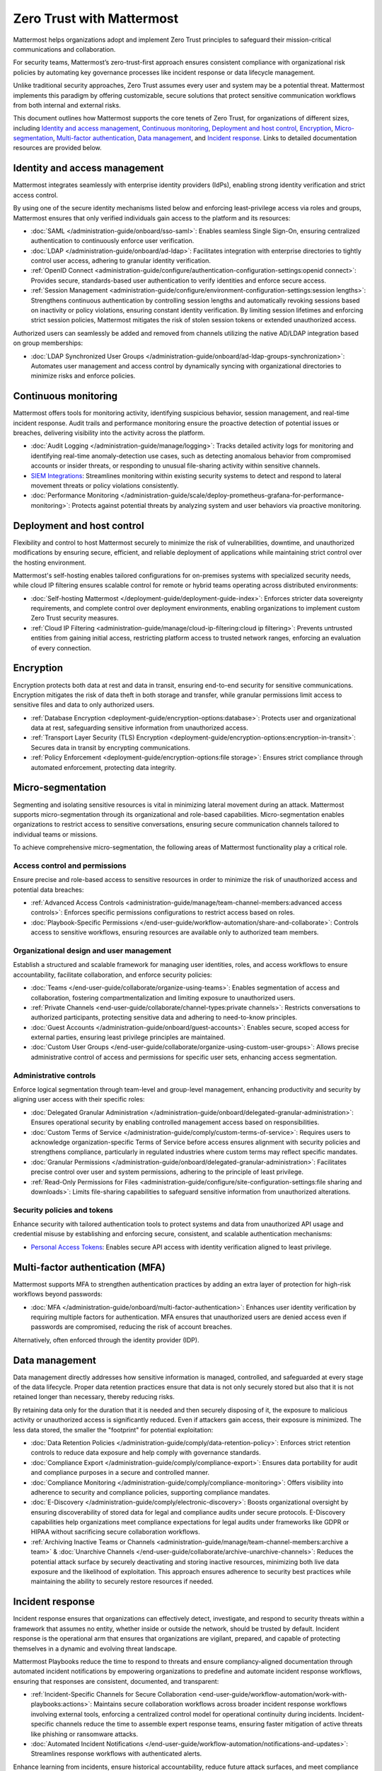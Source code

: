 Zero Trust with Mattermost
============================

Mattermost helps organizations adopt and implement Zero Trust principles to safeguard their mission-critical communications and collaboration. 

For security teams, Mattermost’s zero-trust-first approach ensures consistent compliance with organizational risk policies by automating key governance processes like incident response or data lifecycle management.

Unlike traditional security approaches, Zero Trust assumes every user and system may be a potential threat. Mattermost implements this paradigm by offering customizable, secure solutions that protect sensitive communication workflows from both internal and external risks.

This document outlines how Mattermost supports the core tenets of Zero Trust, for organizations of different sizes, including `Identity and access management <#identity-and-access-management>`__, `Continuous monitoring <#continuous-monitoring>`__, `Deployment and host control <#deployment-and-host-control>`__, `Encryption <#encryption>`__, `Micro-segmentation <#micro-segmentation>`__,  `Multi-factor authentication <#multi-factor-authentication-mfa>`__,  `Data management <#data-management>`__, and `Incident response <#incident-response>`__. Links to detailed documentation resources are provided below.

Identity and access management
------------------------------

Mattermost integrates seamlessly with enterprise identity providers (IdPs), enabling strong identity verification and strict access control.

By using one of the secure identity mechanisms listed below and enforcing least-privilege access via roles and groups, Mattermost ensures that only verified individuals gain access to the platform and its resources:

- :doc:`SAML </administration-guide/onboard/sso-saml>`: Enables seamless Single Sign-On, ensuring centralized authentication to continuously enforce user verification.
- :doc:`LDAP </administration-guide/onboard/ad-ldap>`: Facilitates integration with enterprise directories to tightly control user access, adhering to granular identity verification.
- :ref:`OpenID Connect <administration-guide/configure/authentication-configuration-settings:openid connect>`: Provides secure, standards-based user authentication to verify identities and enforce secure access.
- :ref:`Session Management <administration-guide/configure/environment-configuration-settings:session lengths>`: Strengthens continuous authentication by controlling session lengths and automatically revoking sessions based on inactivity or policy violations, ensuring constant identity verification. By limiting session lifetimes and enforcing strict session policies, Mattermost mitigates the risk of stolen session tokens or extended unauthorized access.

Authorized users can seamlessly be added and removed from channels utilizing the native AD/LDAP integration based on group memberships:  

- :doc:`LDAP Synchronized User Groups </administration-guide/onboard/ad-ldap-groups-synchronization>`: Automates user management and access control by dynamically syncing with organizational directories to minimize risks and enforce policies.

Continuous monitoring
----------------------

Mattermost offers tools for monitoring activity, identifying suspicious behavior, session management, and real-time incident response. Audit trails and performance monitoring ensure the proactive detection of potential issues or breaches, delivering visibility into the activity across the platform. 

- :doc:`Audit Logging </administration-guide/manage/logging>`: Tracks detailed activity logs for monitoring and identifying real-time anomaly-detection use cases, such as detecting anomalous behavior from compromised accounts or insider threats, or responding to unusual file-sharing activity within sensitive channels.
- `SIEM Integrations <https://developers.mattermost.com/integrate/webhooks/>`_: Streamlines monitoring within existing security systems to detect and respond to lateral movement threats or policy violations consistently.
- :doc:`Performance Monitoring </administration-guide/scale/deploy-prometheus-grafana-for-performance-monitoring>`: Protects against potential threats by analyzing system and user behaviors via proactive monitoring.

Deployment and host control
---------------------------

Flexibility and control to host Mattermost securely to minimize the risk of vulnerabilities, downtime, and unauthorized modifications by ensuring secure, efficient, and reliable deployment of applications while maintaining strict control over the hosting environment.

Mattermost's self-hosting enables tailored configurations for on-premises systems with specialized security needs, while cloud IP filtering ensures scalable control for remote or hybrid teams operating across distributed environments:

- :doc:`Self-hosting Mattermost </deployment-guide/deployment-guide-index>`: Enforces stricter data sovereignty requirements, and complete control over deployment environments, enabling organizations to implement custom Zero Trust security measures.
- :ref:`Cloud IP Filtering <administration-guide/manage/cloud-ip-filtering:cloud ip filtering>`: Prevents untrusted entities from gaining initial access, restricting platform access to trusted network ranges, enforcing an evaluation of every connection.

Encryption
----------

Encryption protects both data at rest and data in transit, ensuring end-to-end security for sensitive communications. Encryption mitigates the risk of data theft in both storage and transfer, while granular permissions limit access to sensitive files and data to only authorized users.  

- :ref:`Database Encryption <deployment-guide/encryption-options:database>`: Protects user and organizational data at rest, safeguarding sensitive information from unauthorized access.
- :ref:`Transport Layer Security (TLS) Encryption <deployment-guide/encryption-options:encryption-in-transit>`: Secures data in transit by encrypting communications.
- :ref:`Policy Enforcement <deployment-guide/encryption-options:file storage>`: Ensures strict compliance through automated enforcement, protecting data integrity.

Micro-segmentation
-------------------

Segmenting and isolating sensitive resources is vital in minimizing lateral movement during an attack. Mattermost supports micro-segmentation through its organizational and role-based capabilities. Micro-segmentation enables organizations to restrict access to sensitive conversations, ensuring secure communication channels tailored to individual teams or missions.

To achieve comprehensive micro-segmentation, the following areas of Mattermost functionality play a critical role.

Access control and permissions
~~~~~~~~~~~~~~~~~~~~~~~~~~~~~~~

Ensure precise and role-based access to sensitive resources in order to minimize the risk of unauthorized access and potential data breaches:

- :ref:`Advanced Access Controls <administration-guide/manage/team-channel-members:advanced access controls>`: Enforces specific permissions configurations to restrict access based on roles.
- :doc:`Playbook-Specific Permissions </end-user-guide/workflow-automation/share-and-collaborate>`: Controls access to sensitive workflows, ensuring resources are available only to authorized team members.

Organizational design and user management
~~~~~~~~~~~~~~~~~~~~~~~~~~~~~~~~~~~~~~~~~~

Establish a structured and scalable framework for managing user identities, roles, and access workflows to ensure accountability, facilitate collaboration, and enforce security policies:

- :doc:`Teams </end-user-guide/collaborate/organize-using-teams>`: Enables segmentation of access and collaboration, fostering compartmentalization and limiting exposure to unauthorized users.
- :ref:`Private Channels <end-user-guide/collaborate/channel-types:private channels>`: Restricts conversations to authorized participants, protecting sensitive data and adhering to need-to-know principles.
- :doc:`Guest Accounts </administration-guide/onboard/guest-accounts>`: Enables secure, scoped access for external parties, ensuring least privilege principles are maintained.
- :doc:`Custom User Groups </end-user-guide/collaborate/organize-using-custom-user-groups>`: Allows precise administrative control of access and permissions for specific user sets, enhancing access segmentation.

Administrative controls
~~~~~~~~~~~~~~~~~~~~~~~

Enforce logical segmentation through team-level and group-level management, enhancing productivity and security by aligning user access with their specific roles:

- :doc:`Delegated Granular Administration </administration-guide/onboard/delegated-granular-administration>`: Ensures operational security by enabling controlled management access based on responsibilities.
- :doc:`Custom Terms of Service </administration-guide/comply/custom-terms-of-service>`: Requires users to acknowledge organization-specific Terms of Service before access ensures alignment with security policies and strengthens compliance, particularly in regulated industries where custom terms may reflect specific mandates.
- :doc:`Granular Permissions </administration-guide/onboard/delegated-granular-administration>`: Facilitates precise control over user and system permissions, adhering to the principle of least privilege.
- :ref:`Read-Only Permissions for Files <administration-guide/configure/site-configuration-settings:file sharing and downloads>`: Limits file-sharing capabilities to safeguard sensitive information from unauthorized alterations.

Security policies and tokens
~~~~~~~~~~~~~~~~~~~~~~~~~~~~~

Enhance security with tailored authentication tools to protect systems and data from unauthorized API usage and credential misuse by establishing and enforcing secure, consistent, and scalable authentication mechanisms:

- `Personal Access Tokens <https://developers.mattermost.com/integrate/reference/personal-access-token/>`_: Enables secure API access with identity verification aligned to least privilege.

Multi-factor authentication (MFA)
----------------------------------

Mattermost supports MFA to strengthen authentication practices by adding an extra layer of protection for high-risk workflows beyond passwords:

- :doc:`MFA </administration-guide/onboard/multi-factor-authentication>`: Enhances user identity verification by requiring multiple factors for authentication. MFA ensures that unauthorized users are denied access even if passwords are compromised, reducing the risk of account breaches.

Alternatively, often enforced through the identity provider (IDP).

Data management
---------------

Data management directly addresses how sensitive information is managed, controlled, and safeguarded at every stage of the data lifecycle. Proper data retention practices ensure that data is not only securely stored but also that it is not retained longer than necessary, thereby reducing risks.  

By retaining data only for the duration that it is needed and then securely disposing of it, the exposure to malicious activity or unauthorized access is significantly reduced. Even if attackers gain access, their exposure is minimized. The less data stored, the smaller the "footprint" for potential exploitation:

- :doc:`Data Retention Policies </administration-guide/comply/data-retention-policy>`: Enforces strict retention controls to reduce data exposure and help comply with governance standards.
- :doc:`Compliance Export </administration-guide/comply/compliance-export>`: Ensures data portability for audit and compliance purposes in a secure and controlled manner.
- :doc:`Compliance Monitoring </administration-guide/comply/compliance-monitoring>`: Offers visibility into adherence to security and compliance policies, supporting compliance mandates.
- :doc:`E-Discovery </administration-guide/comply/electronic-discovery>`: Boosts organizational oversight by ensuring discoverability of stored data for legal and compliance audits under secure protocols. E-Discovery capabilities help organizations meet compliance expectations for legal audits under frameworks like GDPR or HIPAA without sacrificing secure collaboration workflows.
- :ref:`Archiving Inactive Teams or Channels <administration-guide/manage/team-channel-members:archive a team>` & :doc:`Unarchive Channels </end-user-guide/collaborate/archive-unarchive-channels>`: Reduces the potential attack surface by securely deactivating and storing inactive resources, minimizing both live data exposure and the likelihood of exploitation. This approach ensures adherence to security best practices while maintaining the ability to securely restore resources if needed.

Incident response
------------------

Incident response ensures that organizations can effectively detect, investigate, and respond to security threats within a framework that assumes no entity, whether inside or outside the network, should be trusted by default. Incident response is the operational arm that ensures that organizations are vigilant, prepared, and capable of protecting themselves in a dynamic and evolving threat landscape.  

Mattermost Playbooks reduce the time to respond to threats and ensure compliancy-aligned documentation through automated incident notifications by empowering organizations to predefine and automate incident response workflows, ensuring that responses are consistent, documented, and transparent:

- :ref:`Incident-Specific Channels for Secure Collaboration <end-user-guide/workflow-automation/work-with-playbooks:actions>`: Maintains secure collaboration workflows across broader incident response workflows involving external tools, enforcing a centralized control model for operational continuity during incidents. Incident-specific channels reduce the time to assemble expert response teams, ensuring faster mitigation of active threats like phishing or ransomware attacks.
- :doc:`Automated Incident Notifications </end-user-guide/workflow-automation/notifications-and-updates>`: Streamlines response workflows with authenticated alerts.

Enhance learning from incidents, ensure historical accountability, reduce future attack surfaces, and meet compliance expectations by securely centralizing documentation to improve future response processes:

- :doc:`Post-Incident Documentation </end-user-guide/workflow-automation/metrics-and-goals>`: Enables secure storage and access for learnings, ensuring compliance with attack surface minimization principles.

By embedding Zero Trust principles across access, monitoring, data management, and incident response, Mattermost equips organizations with the tools needed to safeguard collaboration workflows in today's evolving threat landscape. 

Discover how Mattermost can transform your Zero Trust strategy today. Book a live demo with a `Mattermost Zero Trust Expert <https://mattermost.com/contact-sales/>`_ to explore tailored solutions for your organization’s secure collaboration needs.
